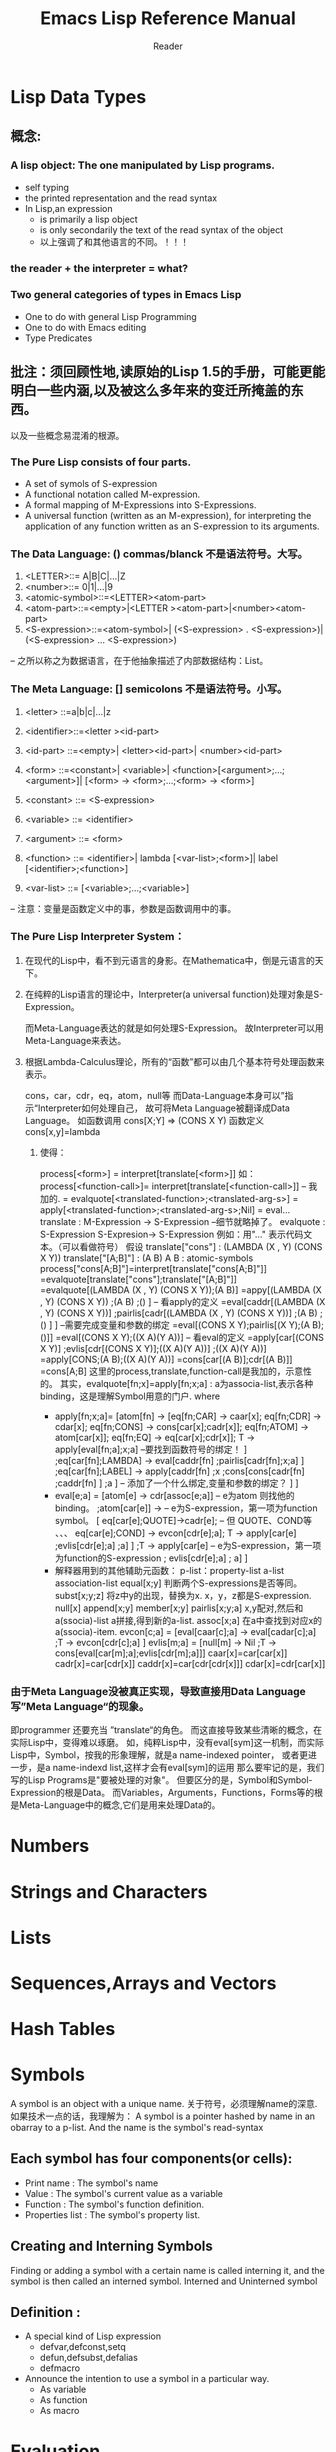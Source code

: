 #+STARTUP:indent
#+TITLE: Emacs Lisp Reference Manual
#+AUTHOR: Reader

* Lisp Data Types
** 概念:
*** A lisp object: The one manipulated by Lisp programs.
      + self typing
      + the printed representation and the read syntax
      + In Lisp,an expression
        + is primarily a lisp object
        + is only secondarily the text of the read syntax of the object
        + 以上强调了和其他语言的不同。！！！
*** the reader + the interpreter = what?
*** Two general categories of types in Emacs Lisp
      + One to do with general Lisp Programming
      + One to do with Emacs editing
      + Type Predicates
** 批注：须回顾性地,读原始的Lisp 1.5的手册，可能更能明白一些内涵,以及被这么多年来的变迁所掩盖的东西。
以及一些概念易混淆的根源。
*** The Pure Lisp consists of four parts.
+ A set of symols of S-expression
+ A functional notation called M-expression.
+ A formal mapping of M-Expressions into S-Expressions.
+ A universal function (written as an M-expression),
  for interpreting the application of any function written as an S-expression to its arguments.

*** The Data Language: () commas/blanck 不是语法符号。大写。
    1. <LETTER>::= A|B|C|...|Z
    2. <number>::= 0|1|...|9
    3. <atomic-symbol>::=<LETTER><atom-part>
    4. <atom-part>::=<empty>|<LETTER ><atom-part>|<number><atom-part>
    5. <S-expression>::=<atom-symbol>|
                        (<S-expression> . <S-expression>)|
                        (<S-expression> ... <S-expression>)
-- 之所以称之为数据语言，在于他抽象描述了内部数据结构：List。
*** The Meta Language: [] semicolons 不是语法符号。小写。
    1. <letter>    ::=a|b|c|...|z
    2. <identifier>::=<letter ><id-part>
    3. <id-part>   ::=<empty>|
                      <letter><id-part>|
                      <number><id-part>

    4. <form>      ::=<constant>|
                      <variable>|
                      <function>[<argument>;...;<argument>]|
                      [<form> -> <form>;...;<form> -> <form>]
    5. <constant>   ::= <S-expression>
    6. <variable>   ::= <identifier>
    7. <argument>   ::= <form>

    8. <function>   ::= <identifier>|
                        lambda [<var-list>;<form>]|
                        label [<identifier>;<function>]
    9. <var-list>   ::= [<variable>;...;<variable>]
-- 注意：变量是函数定义中的事，参数是函数调用中的事。
*** The Pure Lisp Interpreter System：
**** 在现代的Lisp中，看不到元语言的身影。在Mathematica中，倒是元语言的天下。
**** 在纯粹的Lisp语言的理论中，Interpreter(a universal function)处理对象是S-Expression。
  而Meta-Language表达的就是如何处理S-Expression。
  故Interpreter可以用Meta-Language来表达。
**** 根据Lambda-Calculus理论，所有的“函数”都可以由几个基本符号处理函数来表示。
  cons，car，cdr，eq，atom，null等
  而Data-Language本身可以”指示“Interpreter如何处理自己，
  故可将Meta Language被翻译成Data Language。
  如函数调用 cons[X;Y] => (CONS X Y)
    函数定义 cons[x,y]=lambda
***** 使得：
  process[<form>] = interpret[translate[<form>]]
  如：
  process[<function-call>]= interpret[translate[<function-call>]]   -- 我加的.
                          = evalquote[<translated-function>;<translated-arg-s>]
                          = apply[<translated-function>;<translated-arg-s>;Nil]
                          = eval...
  translate : M-Expression -> S-Expression  --细节就略掉了。
  evalquote : S-Expression S-Expresion-> S-Expression
  例如：用"..." 表示代码文本。（可以看做符号）
  假设  translate["cons"] : (LAMBDA (X , Y) (CONS X Y))
       translate["[A;B]"] : (A B)
       A B : atomic-symbols
  process["cons[A;B]"]=interpret[translate["cons[A;B]"]]
                      =evalquote[translate["cons"];translate["[A;B]"]]
                      =evalquote[(LAMBDA (X , Y) (CONS X Y));(A B)]
                      =appy[(LAMBDA (X , Y) (CONS X Y))
                            ;(A B)
                            ;()
                           ]   -- 看apply的定义
                      =eval[caddr[(LAMBDA (X , Y) (CONS X Y))]
                            ;pairlis[cadr[(LAMBDA (X , Y) (CONS X Y))]
                                     ;(A B)
                                     ;()
                                    ]
                           ]  --需要完成变量和参数的绑定
                      =eval[(CONS X Y);pairlis[(X Y);(A B);()]]
                      =eval[(CONS X Y);((X A)(Y A))] -- 看eval的定义
                      =apply[car[(CONS X Y)]
                             ;evlis[cdr[(CONS X Y)];((X A)(Y A))]
                             ;((X A)(Y A))]
                      =apply[CONS;(A B);((X A)(Y A))]
                      =cons[car[(A B)];cdr[(A B)]]
                      =cons[A;B]
  这里的process,translate,function-call是我加的，示意性的。
  其实，evalquote[fn;x]=apply[fn;x;a] :
             a为associa-list,表示各种binding，这是理解Symbol用意的门户.
  where
  + apply[fn;x;a]=
      [atom[fn] -> [eq[fn;CAR] -> caar[x];
                    eq[fn;CDR] -> cdar[x];
                    eq[fn;CONS] -> cons[car[x];cadr[x]];
                    eq[fn;ATOM] -> atom[car[x]];
                    eq[fn;EQ] -> eq[car[x];cdr[x]];
                    T -> apply[eval[fn;a];x;a]  --要找到函数符号的绑定！
                    ]
       ;eq[car[fn];LAMBDA] -> eval[caddr[fn]
                                  ;pairlis[cadr[fn];x;a]
                                 ]
       ;eq[car[fn];LABEL] -> apply[caddr[fn]
                                  ;x
                                  ;cons[cons[cadr[fn]
                                             ;caddr[fn]
                                            ]
                                        ;a
                                        ]  -- 添加了一个什么绑定,变量和参数的绑定？
                                    ]
      ]
  + eval[e;a] = [atom[e] -> cdr[assoc[e;a]]  -- e为atom 则找他的binding。
                 ;atom[car[e]] ->     -- e为S-expression，第一项为function symbol。
                          [ eq[car[e];QUOTE]->cadr[e];  -- 但 QUOTE、COND等 、、、
                            eq[car[e];COND] -> evcon[cdr[e];a];
                            T -> apply[car[e]
                                       ;evlis[cdr[e];a]
                                       ;a]
                          ]
                 ;T -> apply[car[e]  -- e为S-expression，第一项为function的S-expression
                            ; evlis[cdr[e];a]
                            ; a]
                 ]
  + 解释器用到的其他辅助元函数：
    p-list：property-list
    a-list association-list
    equal[x;y] 判断两个S-expressions是否等同。
    subst[x;y;z] 将z中y的出现，替换为x. x，y，z都是S-expression.
    null[x]
    append[x;y]
    member[x;y]
    pairlis[x;y;a] x,y配对,然后和a(ssocia)-list a拼接,得到新的a-list.
    assoc[x;a]  在a中查找到对应x的a(ssocia)-item.
    evcon[c;a] = [eval[caar[c];a] -> eval[cadar[c];a]
                  ;T -> evcon[cdr[c];a]
                 ]
    evlis[m;a] = [null[m] -> Nil
                  ;T -> cons[eval[car[m];a];evlis[cdr[m];a]]]
    caar[x]=car[car[x]] cadr[x]=car[cdr[x]] caddr[x]=car[cdr[cdr[x]]]
    cdar[x]=cdr[car[x]]
*** 由于Meta Language没被真正实现，导致直接用Data Language写”Meta Language“的现象。
  即programmer 还要充当 ”translate“的角色。
  而这直接导致某些清晰的概念，在实际Lisp中，变得难以琢磨。
  如，纯粹Lisp中，没有eval[sym]这一机制，而实际Lisp中，Symbol，按我的形象理解，就是a name-indexed pointer，
     或者更进一步，是a name-indexd list,这样才会有eval[sym]的运用
  那么要牢记的是，我们写的Lisp Programs是"要被处理的对象"。
  但要区分的是，Symbol和Symbol-Expression的根是Data。
  而Variables，Arguments，Functions，Forms等的根是Meta-Language中的概念,它们是用来处理Data的。

* Numbers
* Strings and Characters
* Lists
* Sequences,Arrays and Vectors
* Hash Tables
* Symbols
A symbol is an object with a unique name.
关于符号，必须理解name的深意.
如果技术一点的话，我理解为：
A symbol is a pointer hashed by name in an obarray to a p-list.
And the name is the symbol's read-syntax
** Each symbol has four components(or cells):
  + Print name : The symbol's name
  + Value : The symbol's current value as a variable
  + Function : The symbol's function definition.
  + Properties list : The symbol's property list.
** Creating and Interning Symbols
Finding or adding a symbol with a certain name is called interning it, and the
symbol is then called an interned symbol.
Interned and Uninterned symbol

** Definition :
  + A special kind of Lisp expression
    + defvar,defconst,setq
    + defun,defsubst,defalias
    + defmacro
  + Announce the intention to use a symbol in a particular way.
    + As variable
    + As function
    + As macro

* Evaluation
A form or expression :
  A Lisp object that is intended for evaluation is called a form or expression.
Interpreter = Reader + Evaluator:
Kinds of Forms:
  + Self-evaluating Forms
  + Symbol Forms
  + List Forms : List的第一元素，决定了它是 a function-call,a macro call还是 a special form。
* Control Structure
* Variables
* Functions
* Macros
* 杂项


#+BEGIN_SRC emacs-lisp
(char-table-extra-slot char-script-table 0)
(+ 1 2 2)
#+END_SRC

#+RESULTS:
: 5

